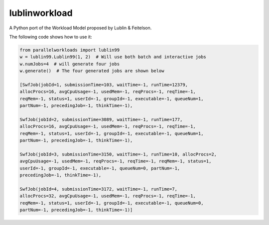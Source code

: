 lublinworkload
==============

A Python port of the Workload Model proposed by Lublin & Feitelson.

The following code shows how to use it:

.. code:: python

   from parallelworkloads import lublin99
   w = lublin99.Lublin99(1, 2)  # Will use both batch and interactive jobs
   w.numJobs=4  # will generate four jobs
   w.generate()  # The four generated jobs are shown below

   [SwfJob(jobId=1, submissionTime=103, waitTime=-1, runTime=12379,
   allocProcs=16, avgCpuUsage=-1, usedMem=-1, reqProcs=-1, reqTime=-1,
   reqMem=-1, status=1, userId=-1, groupId=-1, executable=-1, queueNum=1,
   partNum=-1, precedingJob=-1, thinkTime=-1),

   SwfJob(jobId=2, submissionTime=3089, waitTime=-1, runTime=177,
   allocProcs=16, avgCpuUsage=-1, usedMem=-1, reqProcs=-1, reqTime=-1,
   reqMem=-1, status=1, userId=-1, groupId=-1, executable=-1, queueNum=1,
   partNum=-1, precedingJob=-1, thinkTime=-1),

   SwfJob(jobId=3, submissionTime=3150, waitTime=-1, runTime=10, allocProcs=2,
   avgCpuUsage=-1, usedMem=-1, reqProcs=-1, reqTime=-1, reqMem=-1, status=1,
   userId=-1, groupId=-1, executable=-1, queueNum=0, partNum=-1,
   precedingJob=-1, thinkTime=-1),

   SwfJob(jobId=4, submissionTime=3172, waitTime=-1, runTime=7,
   allocProcs=32, avgCpuUsage=-1, usedMem=-1, reqProcs=-1, reqTime=-1,
   reqMem=-1, status=1, userId=-1, groupId=-1, executable=-1, queueNum=0,
   partNum=-1, precedingJob=-1, thinkTime=-1)]

